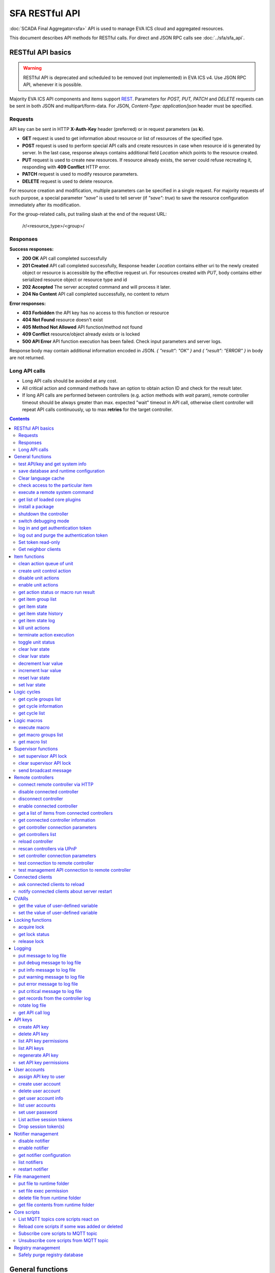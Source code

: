 SFA RESTful API
****************

:doc:`SCADA Final Aggregator<sfa>` API is used to manage EVA ICS cloud and aggregated resources.

This document describes API methods for RESTful calls. For direct and JSON RPC
calls see :doc:`../sfa/sfa_api`.

RESTful API basics
==================

.. warning::

    RESTful API is deprecated and scheduled to be removed (not implemented) in
    EVA ICS v4. Use JSON RPC API, whenever it is possible.

Majority EVA ICS API components and items support `REST
<https://en.wikipedia.org/wiki/Representational_state_transfer>`_. Parameters
for *POST, PUT, PATCH* and *DELETE* requests can be sent in both JSON and
multipart/form-data. For JSON, *Content-Type: application/json* header must be
specified.

Requests
--------

API key can be sent in HTTP **X-Auth-Key** header (preferred) or in request
parameters (as **k**).

* **GET** request is used to get information about resource or list of
  resources of the specified type.
* **POST** request is used to perform special API calls and create resources in
  case when resource id is generated by server. In the last case, response
  always contains additional field *Location* which points to the resource
  created.
* **PUT** request is used to create new resources. If resource already exists,
  the server could refuse recreating it, responding with **409 Conflict** HTTP
  error. 
* **PATCH** request is used to modify resource parameters.
* **DELETE** request is used to delete resource.
  
For resource creation and modification, multiple parameters can be specified in
a single request. For majority requests of such purpose, a special parameter
*"save"* is used to tell server (if *"save": true*) to save the resource
configuration immediately after its modification.

For the group-related calls, put trailing slash at the end of the request URL:

    /r/<resource_type>/<group>/

Responses
---------

**Success responses:**

* **200 OK** API call completed successfully
* **201 Created** API call completed successfully, Response header
  *Location* contains either uri to the newly created object or resource is
  accessible by the effective request uri. For resources created with *PUT*,
  body contains either serialized resource object or resource type and id
* **202 Accepted** The server accepted command and will process it later.
* **204 No Content** API call completed successfully, no content to return

**Error responses:**

* **403 Forbidden** the API key has no access to this function or resource
* **404 Not Found** resource doesn't exist
* **405 Method Not Allowed** API function/method not found
* **409 Conflict** resource/object already exists or is locked
* **500 API Error** API function execution has been failed. Check
  input parameters and server logs.

Response body may contain additional information encoded in JSON. *{
"result": "OK" }* and *{ "result": "ERROR" }* in body are not returned.

Long API calls
--------------

* Long API calls should be avoided at any cost.

* All critical action and command methods have an option to obtain action ID
  and check for the result later.

* If long API calls are performed between controllers (e.g. action methods with
  *wait* param), remote controller timeout should be always greater than max.
  expected "wait" timeout in API call, otherwise client controller will repeat
  API calls continuously, up to max **retries** for the target controller.

.. contents::

.. _eva3_sfapi_restful_cat_general:

General functions
=================



.. _eva3_sfapi_restful_test:

test API/key and get system info
--------------------------------

Test can be executed with any valid API key of the controller the function is called to.

The result section "controllers" contains connection status of remote controllers. The API key must have an access either to "uc" and "lm" groups ("remote_uc:uc" and "remote_lm:lm") or to particular controller oids.

..  http:example:: curl wget httpie python-requests
    :request: ../http-examples/sfapi/test.rest
    :response: ../http-examples/sfapi/test.resp-rest

Parameters:

* **API Key** any valid API key

Returns:

JSON dict with system info and current API key permissions (for masterkey only { "master": true } is returned)


.. _eva3_sfapi_restful_save:

save database and runtime configuration
---------------------------------------

All modified items, their status, and configuration will be written to the disk. If **exec_before_save** command is defined in the controller's configuration file, it's called before saving and **exec_after_save** after (e.g. to switch the partition to write mode and back to read-only).

..  http:example:: curl wget httpie python-requests
    :request: ../http-examples/sysapi/save.rest
    :response: ../http-examples/sysapi/save.resp-rest

Parameters:

* **API Key** API key with *sysfunc=yes* permissions


.. _eva3_sfapi_restful_clear_lang_cache:

Clear language cache
--------------------




.. _eva3_sfapi_restful_check_item_access:

check access to the particular item
-----------------------------------

Does not check is supervisor lock set, also does not check the item really exist

Parameters:

* **API Key** valid API key
* **i** item id or list of ids

Returns:

oid list with subobjects "r", "w" (true/false)


.. _eva3_sfapi_restful_cmd:

execute a remote system command
-------------------------------

Executes a :ref:`command script<eva3_cmd>` on the server where the controller is installed.

..  http:example:: curl wget httpie python-requests
    :request: ../http-examples/sysapi/cmd.rest
    :response: ../http-examples/sysapi/cmd.resp-rest

Parameters:

* **API Key** API key with *allow=cmd* permissions

Optionally:

* **a** string of command arguments, separated by spaces (passed to the script) or array (list)
* **w** wait (in seconds) before API call sends a response. This allows to try waiting until command finish
* **t** maximum time of command execution. If the command fails to finish within the specified time (in sec), it will be terminated
* **s** STDIN data


.. _eva3_sfapi_restful_list_plugins:

get list of loaded core plugins
-------------------------------



..  http:example:: curl wget httpie python-requests
    :request: ../http-examples/sysapi/list_plugins.rest
    :response: ../http-examples/sysapi/list_plugins.resp-rest

Parameters:

* **API Key** API key with *master* permissions

Returns:

list with plugin module information


.. _eva3_sfapi_restful_install_pkg:

install a package
-----------------



Parameters:

* **API Key** API key with *master* permissions
* **m** package content (base64-encoded tar/tgz)
* **o** package setup options
* **w** wait (in seconds) before API call sends a response. This allows to try waiting until the package is installed


.. _eva3_sfapi_restful_shutdown_core:

shutdown the controller
-----------------------

Controller process will be exited and then (should be) restarted by watchdog. This allows to restart controller remotely.

For MQTT API calls a small shutdown delay usually should be specified to let the core send the correct API response.

..  http:example:: curl wget httpie python-requests
    :request: ../http-examples/sysapi/shutdown_core.rest
    :response: ../http-examples/sysapi/shutdown_core.resp-rest

Returns:

current boot id. This allows client to check is the controller restarted later, by comparing returned boot id and new boot id (obtained with "test" command)


.. _eva3_sfapi_restful_set_debug:

switch debugging mode
---------------------

Enables and disables debugging mode while the controller is running. After the controller is restarted, this parameter is lost and controller switches back to the mode specified in the configuration file.

..  http:example:: curl wget httpie python-requests
    :request: ../http-examples/sysapi/set_debug.rest
    :response: ../http-examples/sysapi/set_debug.resp-rest

Parameters:

* **API Key** API key with *master* permissions
* **debug** true for enabling debug mode, false for disabling


.. _eva3_sfapi_restful_login:

log in and get authentication token
-----------------------------------

Obtains an authentication token which can be used in API calls instead of API key.

If both **k** and **u** args are absent, but API method is called with HTTP request, which contain HTTP header for basic authorization, the function will try to parse it and log in user with credentials provided.

If authentication token is specified, the function will check it and return token information if it is valid.

If both token and credentials (user or API key) are specified, the function will return the token to normal mode.

..  http:example:: curl wget httpie python-requests
    :request: ../http-examples/sfapi/login.rest
    :response: ../http-examples/sfapi/login.resp-rest

Parameters:

* **API Key** valid API key or
* **u** user login
* **p** user password
* **a** authentication token

Returns:

A dict, containing API key ID and authentication token


.. _eva3_sfapi_restful_logout:

log out and purge the authentication token
------------------------------------------



..  http:example:: curl wget httpie python-requests
    :request: ../http-examples/sfapi/logout.rest
    :response: ../http-examples/sfapi/logout.resp-rest

Parameters:

* **API Key** valid token


.. _eva3_sfapi_restful_set_token_readonly:

Set token read-only
-------------------

Applies read-only mode for token. In read-only mode, only read-only functions work, others return result_token_restricted(15).

The method works for token-authenticated API calls only.

To exit read-only mode, user must either re-login or, to keep the current token, call "login" API method with both token and user credentials.


.. _eva3_sfapi_restful_get_neighbor_clients:

Get neighbor clients
--------------------



Parameters:

* **API Key** valid API key
* **i** neightbor client id



.. _eva3_sfapi_restful_cat_item:

Item functions
==============



.. _eva3_sfapi_restful_q_clean:

clean action queue of unit
--------------------------

Cancels all queued actions, keeps the current action running.

..  http:example:: curl wget httpie python-requests
    :request: ../http-examples/sfapi/q_clean.rest
    :response: ../http-examples/sfapi/q_clean.resp-rest

Parameters:

* **API Key** valid API key


.. _eva3_sfapi_restful_action:

create unit control action
--------------------------

The call is considered successful when action is put into the action queue of selected unit.

..  http:example:: curl wget httpie python-requests
    :request: ../http-examples/sfapi/action.rest
    :response: ../http-examples/sfapi/action.resp-rest

Parameters:

* **API Key** valid API key

Optionally:

* **s** desired unit status
* **v** desired unit value
* **w** wait for the completion for the specified number of seconds
* **p** queue priority (default is 100, lower is better)
* **q** global queue timeout, if expires, action is marked as "dead"

Returns:

Serialized action object. If action is marked as dead, an error is returned (exception raised)


.. _eva3_sfapi_restful_disable_actions:

disable unit actions
--------------------

Disables unit to run and queue new actions.

..  http:example:: curl wget httpie python-requests
    :request: ../http-examples/sfapi/disable_actions.rest
    :response: ../http-examples/sfapi/disable_actions.resp-rest

Parameters:

* **API Key** valid API key


.. _eva3_sfapi_restful_enable_actions:

enable unit actions
-------------------

Enables unit to run and queue new actions.

..  http:example:: curl wget httpie python-requests
    :request: ../http-examples/sfapi/enable_actions.rest
    :response: ../http-examples/sfapi/enable_actions.resp-rest

Parameters:

* **API Key** valid API key


.. _eva3_sfapi_restful_result:

get action status or macro run result
-------------------------------------

Checks the result of the action by its UUID or returns the actions for the specified unit or execution result of the specified macro.

..  http:example:: curl wget httpie python-requests
    :request: ../http-examples/sfapi/result.rest
    :response: ../http-examples/sfapi/result.resp-rest

Parameters:

* **API Key** valid API key

Optionally:

* **g** filter by unit group
* **s** filter by action status: Q for queued, R for running, F for finished, D for dead

Returns:

list or single serialized action object


.. _eva3_sfapi_restful_groups:

get item group list
-------------------

Get the list of item groups. Useful e.g. for custom interfaces.

..  http:example:: curl wget httpie python-requests
    :request: ../http-examples/sfapi/groups.rest
    :response: ../http-examples/sfapi/groups.resp-rest

Parameters:

* **API Key** valid API key


.. _eva3_sfapi_restful_state:

get item state
--------------

State of the item or all items of the specified type can be obtained using state command.

..  http:example:: curl wget httpie python-requests
    :request: ../http-examples/sfapi/state.rest
    :response: ../http-examples/sfapi/state.resp-rest

Parameters:

* **API Key** valid API key

Optionally:



.. _eva3_sfapi_restful_state_history:

get item state history
----------------------

State history of one :doc:`item<../items>` or several items of the specified type can be obtained using **state_history** command.

If master key is used, the method attempts to get stored state for an item even if it doesn't present currently in system.

The method can return state log for disconnected items as well.

..  http:example:: curl wget httpie python-requests
    :request: ../http-examples/sfapi/state_history.rest
    :response: ../http-examples/sfapi/state_history.resp-rest

Parameters:

* **API Key** valid API key
* **a** history notifier id (default: db_1)

Optionally:

* **s** start time (timestamp or ISO or e.g. 1D for -1 day)
* **e** end time (timestamp or ISO or e.g. 1D for -1 day)
* **l** records limit (doesn't work with "w")
* **x** state prop ("status" or "value")
* **t** time format ("iso" or "raw" for unix timestamp, default is "raw")
* **z** Time zone (pytz, e.g. UTC or Europe/Prague)
* **w** fill frame with the interval (e.g. "1T" - 1 min, "2H" - 2 hours etc.), start time is required, set to 1D if not specified
* **g** output format ("list", "dict" or "chart", default is "list")
* **c** options for chart (dict or comma separated)
* **o** extra options for notifier data request

Returns:

history data in specified format or chart image.

For chart, JSON RPC gets reply with "content_type" and "data" fields, where content is image content type. If PNG image format is selected, data is base64-encoded.

Options for chart (all are optional):

* type: chart type (line or bar, default is line)

* tf: chart time format

* out: output format (svg, png, default is svg),

* style: chart style (without "Style" suffix, e.g. Dark)

* other options: http://pygal.org/en/stable/documentation/configuration/chart.html#options (use range_min, range_max for range, other are passed as-is)

If option "w" (fill) is used, number of digits after comma may be specified. E.g. 5T:3 will output values with 3 digits after comma.

Additionally, SI prefix may be specified to convert value to kilos, megas etc, e.g. 5T:k:3 - divide value by 1000 and output 3 digits after comma. Valid prefixes are: k, M, G, T, P, E, Z, Y.

If binary prefix is required, it should be followed by "b", e.g. 5T:Mb:3 - divide value by 2^20 and output 3 digits after comma.


.. _eva3_sfapi_restful_state_log:

get item state log
------------------

State log of a single :doc:`item<../items>` or group of the specified type can be obtained using **state_log** command.

note: only SQL notifiers are supported

Difference from state_history method:

* state_log doesn't optimize data to be displayed on charts * the data is returned from a database as-is * a single item OID or OID mask (e.g. sensor:env/#) can be specified

note: the method supports MQTT-style masks but only masks with wildcard-ending, like "type:group/subgroup/#" are supported.

The method can return state log for disconnected items as well.

For wildcard fetching, API key should have an access to the whole chosen group.

note: record limit means the limit for records, fetched from the database, but repeating state records are automatically grouped and the actual number of returned records can be lower than requested.

..  http:example:: curl wget httpie python-requests
    :request: ../http-examples/sfapi/state_log.rest
    :response: ../http-examples/sfapi/state_log.resp-rest

Parameters:

* **API Key** valid API key
* **a** history notifier id (default: db_1)

Optionally:

* **s** start time (timestamp or ISO or e.g. 1D for -1 day)
* **e** end time (timestamp or ISO or e.g. 1D for -1 day)
* **l** records limit (doesn't work with "w")
* **t** time format ("iso" or "raw" for unix timestamp, default is "raw")
* **z** Time zone (pytz, e.g. UTC or Europe/Prague)
* **o** extra options for notifier data request

Returns:

state log records (list)


.. _eva3_sfapi_restful_kill:

kill unit actions
-----------------

Apart from canceling all queued commands, this function also terminates the current running action.

..  http:example:: curl wget httpie python-requests
    :request: ../http-examples/sfapi/kill.rest
    :response: ../http-examples/sfapi/kill.resp-rest

Parameters:

* **API Key** valid API key

Returns:

If the current action of the unit cannot be terminated by configuration, the notice "pt" = "denied" will be returned additionally (even if there's no action running)


.. _eva3_sfapi_restful_terminate:

terminate action execution
--------------------------

Terminates or cancel the action if it is still queued

..  http:example:: curl wget httpie python-requests
    :request: ../http-examples/sfapi/terminate.rest
    :response: ../http-examples/sfapi/terminate.resp-rest

Parameters:

* **API Key** valid API key

Returns:

An error result will be returned eitner if action is terminated (Resource not found) or if termination process is failed or denied by unit configuration (Function failed)


.. _eva3_sfapi_restful_action_toggle:

toggle unit status
------------------

Create unit control action to toggle its status (1->0, 0->1)

..  http:example:: curl wget httpie python-requests
    :request: ../http-examples/sfapi/action_toggle.rest
    :response: ../http-examples/sfapi/action_toggle.resp-rest

Parameters:

* **API Key** valid API key

Optionally:

* **w** wait for the completion for the specified number of seconds
* **p** queue priority (default is 100, lower is better)
* **q** global queue timeout, if expires, action is marked as "dead"

Returns:

Serialized action object. If action is marked as dead, an error is returned (exception raised)


.. _eva3_sfapi_restful_clear:

clear lvar state
----------------

set status (if **expires** lvar param > 0) or value (if **expires** isn't set) of a :ref:`logic variable<eva3_lvar>` to *0*. Useful when lvar is used as a timer to stop it, or as a flag to set it *False*.

..  http:example:: curl wget httpie python-requests
    :request: ../http-examples/sfapi/clear.rest
    :response: ../http-examples/sfapi/clear.resp-rest

Parameters:

* **API Key** valid API key


.. _eva3_sfapi_restful_toggle:

clear lvar state
----------------

set status (if **expires** lvar param > 0) or value (if **expires** isn't set) of a :ref:`logic variable<eva3_lvar>` to *0*. Useful when lvar is used as a timer to stop it, or as a flag to set it *False*.

..  http:example:: curl wget httpie python-requests
    :request: ../http-examples/sfapi/toggle.rest
    :response: ../http-examples/sfapi/toggle.resp-rest

Parameters:

* **API Key** valid API key


.. _eva3_sfapi_restful_decrement:

decrement lvar value
--------------------

Decrement value of a :ref:`logic variable<eva3_lvar>`. Initial value should be number

..  http:example:: curl wget httpie python-requests
    :request: ../http-examples/sfapi/decrement.rest
    :response: ../http-examples/sfapi/decrement.resp-rest

Parameters:

* **API Key** valid API key


.. _eva3_sfapi_restful_increment:

increment lvar value
--------------------

Increment value of a :ref:`logic variable<eva3_lvar>`. Initial value should be number

..  http:example:: curl wget httpie python-requests
    :request: ../http-examples/sfapi/increment.rest
    :response: ../http-examples/sfapi/increment.resp-rest

Parameters:

* **API Key** valid API key


.. _eva3_sfapi_restful_reset:

reset lvar state
----------------

Set status and value of a :ref:`logic variable<eva3_lvar>` to *1*. Useful when lvar is being used as a timer to reset it, or as a flag to set it *True*.

..  http:example:: curl wget httpie python-requests
    :request: ../http-examples/sfapi/reset.rest
    :response: ../http-examples/sfapi/reset.resp-rest

Parameters:

* **API Key** valid API key


.. _eva3_sfapi_restful_set:

set lvar state
--------------

Set status and value of a :ref:`logic variable<eva3_lvar>`.

..  http:example:: curl wget httpie python-requests
    :request: ../http-examples/sfapi/set.rest
    :response: ../http-examples/sfapi/set.resp-rest

Parameters:

* **API Key** valid API key

Optionally:

* **s** lvar status
* **v** lvar value



.. _eva3_sfapi_restful_cat_cycle:

Logic cycles
============



.. _eva3_sfapi_restful_groups_cycle:

get cycle groups list
---------------------

Get the list of cycles. Useful e.g. for custom interfaces.

..  http:example:: curl wget httpie python-requests
    :request: ../http-examples/sfapi/groups_cycle.rest
    :response: ../http-examples/sfapi/groups_cycle.resp-rest

Parameters:

* **API Key** valid API key


.. _eva3_sfapi_restful_get_cycle:

get cycle information
---------------------



..  http:example:: curl wget httpie python-requests
    :request: ../http-examples/sfapi/get_cycle.rest
    :response: ../http-examples/sfapi/get_cycle.resp-rest

Parameters:

* **API Key** valid API key

Returns:

field "value" contains real average cycle interval


.. _eva3_sfapi_restful_list_cycles:

get cycle list
--------------

Get the list of all available :doc:`cycles<../lm/cycles>`.

..  http:example:: curl wget httpie python-requests
    :request: ../http-examples/sfapi/list_cycles.rest
    :response: ../http-examples/sfapi/list_cycles.resp-rest

Parameters:

* **API Key** valid API key

Optionally:

* **i** filter by controller



.. _eva3_sfapi_restful_cat_macro:

Logic macros
============



.. _eva3_sfapi_restful_run:

execute macro
-------------

Execute a :doc:`macro<../lm/macros>` with the specified arguments.

..  http:example:: curl wget httpie python-requests
    :request: ../http-examples/sfapi/run.rest
    :response: ../http-examples/sfapi/run.resp-rest

Parameters:

* **API Key** valid API key

Optionally:

* **a** macro arguments, array or space separated
* **kw** macro keyword arguments, name=value, comma separated or dict
* **w** wait for the completion for the specified number of seconds
* **p** queue priority (default is 100, lower is better)
* **q** global queue timeout, if expires, action is marked as "dead"


.. _eva3_sfapi_restful_groups_macro:

get macro groups list
---------------------

Get the list of macros. Useful e.g. for custom interfaces.

..  http:example:: curl wget httpie python-requests
    :request: ../http-examples/sfapi/groups_macro.rest
    :response: ../http-examples/sfapi/groups_macro.resp-rest

Parameters:

* **API Key** valid API key


.. _eva3_sfapi_restful_list_macros:

get macro list
--------------

Get the list of all available :doc:`macros<../lm/macros>`.

..  http:example:: curl wget httpie python-requests
    :request: ../http-examples/sfapi/list_macros.rest
    :response: ../http-examples/sfapi/list_macros.resp-rest

Parameters:

* **API Key** valid API key

Optionally:

* **i** filter by controller



.. _eva3_sfapi_restful_cat_supervisor:

Supervisor functions
====================



.. _eva3_sfapi_restful_supervisor_lock:

set supervisor API lock
-----------------------

When supervisor lock is set, SFA API functions become read-only for all users, except users in the lock scope.

..  http:example:: curl wget httpie python-requests
    :request: ../http-examples/sfapi/supervisor_lock.rest
    :response: ../http-examples/sfapi/supervisor_lock.resp-rest

Parameters:

* **API Key** API key with *allow=supervisor* permissions

Notes:

supervisor_lock should be a dictionary. If the dictionary is empty, default lock is set.

* attribute "l" = "<k|u>" sets lock scope (key / user)

* attribute "c" = "<k|u>" set unlock/override scope

attribute "o" overrides lock owner (master key is required) with sub-attributes:

* "u" = user

* "utp" = user type (null for local, "msad" for Active Directory etc.)

* "key_id" = API key ID


.. _eva3_sfapi_restful_supervisor_unlock:

clear supervisor API lock
-------------------------

API key should have permission to clear existing supervisor lock

Parameters:

* **API Key** API key with *allow=supervisor* permissions

Returns:

Successful result is returned if lock is either cleared or not set


.. _eva3_sfapi_restful_supervisor_message:

send broadcast message
----------------------



..  http:example:: curl wget httpie python-requests
    :request: ../http-examples/sfapi/supervisor_message.rest
    :response: ../http-examples/sfapi/supervisor_message.resp-rest

Parameters:

* **API Key** API key with *allow=supervisor* permissions
* **m** message text

Notes:

If master key is used, sender can be overriden with "sender" argument, which should be a dictionary and contain:

* u = message sender user

* key_id = message sender API key ID



.. _eva3_sfapi_restful_cat_remotes:

Remote controllers
==================



.. _eva3_sfapi_restful_append_controller:

connect remote controller via HTTP
----------------------------------

Connects remote :ref:`controller<eva3_sfa_remote_c>` to the local.

..  http:example:: curl wget httpie python-requests
    :request: ../http-examples/sfapi/append_controller.rest
    :response: ../http-examples/sfapi/append_controller.resp-rest

Parameters:

* **API Key** API key with *master* permissions
* **u** Controller API uri (*proto://host:port*, port not required if default)
* **a** remote controller API key (\$key to use local key)

Optionally:

* **m** ref:`MQTT notifier<mqtt_>` to exchange item states in real time (default: *eva_1*)
* **s** verify remote SSL certificate or pass invalid
* **t** timeout (seconds) for the remote controller API calls
* **g** controller type ("uc" or "lm"), autodetected if none
* **save** save connected controller configuration on the disk immediately after creation


.. _eva3_sfapi_restful_disable_controller:

disable connected controller
----------------------------



..  http:example:: curl wget httpie python-requests
    :request: ../http-examples/sfapi/disable_controller.rest
    :response: ../http-examples/sfapi/disable_controller.resp-rest

Parameters:

* **API Key** API key with *master* permissions

Optionally:

* **save** save configuration after successful call


.. _eva3_sfapi_restful_remove_controller:

disconnect controller
---------------------



..  http:example:: curl wget httpie python-requests
    :request: ../http-examples/sfapi/remove_controller.rest
    :response: ../http-examples/sfapi/remove_controller.resp-rest

Parameters:

* **API Key** API key with *master* permissions


.. _eva3_sfapi_restful_enable_controller:

enable connected controller
---------------------------



..  http:example:: curl wget httpie python-requests
    :request: ../http-examples/sfapi/enable_controller.rest
    :response: ../http-examples/sfapi/enable_controller.resp-rest

Parameters:

* **API Key** API key with *master* permissions

Optionally:

* **save** save configuration after successful call


.. _eva3_sfapi_restful_list_remote:

get a list of items from connected controllers
----------------------------------------------

Get a list of the items loaded from the connected controllers. Useful to debug the controller connections.

..  http:example:: curl wget httpie python-requests
    :request: ../http-examples/sfapi/list_remote.rest
    :response: ../http-examples/sfapi/list_remote.resp-rest

Parameters:

* **API Key** API key with *master* permissions

Optionally:

* **g** filter by item group
* **p** filter by item type


.. _eva3_sfapi_restful_get_controller:

get connected controller information
------------------------------------



..  http:example:: curl wget httpie python-requests
    :request: ../http-examples/sfapi/get_controller.rest
    :response: ../http-examples/sfapi/get_controller.resp-rest

Parameters:

* **API Key** API key with *master* permissions


.. _eva3_sfapi_restful_list_controller_props:

get controller connection parameters
------------------------------------



..  http:example:: curl wget httpie python-requests
    :request: ../http-examples/sfapi/list_controller_props.rest
    :response: ../http-examples/sfapi/list_controller_props.resp-rest

Parameters:

* **API Key** API key with *master* permissions


.. _eva3_sfapi_restful_list_controllers:

get controllers list
--------------------

Get the list of all connected :ref:`controllers<eva3_sfa_remote_c>`.

..  http:example:: curl wget httpie python-requests
    :request: ../http-examples/sfapi/list_controllers.rest
    :response: ../http-examples/sfapi/list_controllers.resp-rest

Parameters:

* **API Key** API key with *master* permissions


.. _eva3_sfapi_restful_reload_controller:

reload controller
-----------------

Reloads items from connected controller. If controller ID "ALL" is specified, all connected controllers are reloaded.

..  http:example:: curl wget httpie python-requests
    :request: ../http-examples/sfapi/reload_controller.rest
    :response: ../http-examples/sfapi/reload_controller.resp-rest

Parameters:

* **API Key** API key with *master* permissions


.. _eva3_sfapi_restful_upnp_rescan_controllers:

rescan controllers via UPnP
---------------------------



..  http:example:: curl wget httpie python-requests
    :request: ../http-examples/sfapi/upnp_rescan_controllers.rest
    :response: ../http-examples/sfapi/upnp_rescan_controllers.resp-rest

Parameters:

* **API Key** API key with *master* permissions


.. _eva3_sfapi_restful_set_controller_prop:

set controller connection parameters
------------------------------------



..  http:example:: curl wget httpie python-requests
    :request: ../http-examples/sfapi/set_controller_prop.rest
    :response: ../http-examples/sfapi/set_controller_prop.resp-rest

Parameters:

* **API Key** API key with *master* permissions

Optionally:

* **save** save configuration after successful call


.. _eva3_sfapi_restful_test_controller:

test connection to remote controller
------------------------------------



..  http:example:: curl wget httpie python-requests
    :request: ../http-examples/sfapi/test_controller.rest
    :response: ../http-examples/sfapi/test_controller.resp-rest

Parameters:

* **API Key** API key with *master* permissions


.. _eva3_sfapi_restful_matest_controller:

test management API connection to remote controller
---------------------------------------------------



..  http:example:: curl wget httpie python-requests
    :request: ../http-examples/sfapi/matest_controller.rest
    :response: ../http-examples/sfapi/matest_controller.resp-rest

Parameters:

* **API Key** API key with *master* permissions



.. _eva3_sfapi_restful_cat_clients:

Connected clients
=================



.. _eva3_sfapi_restful_reload_clients:

ask connected clients to reload
-------------------------------

Sends **reload** event to all connected clients asking them to reload the interface.

All the connected clients receive the event with *subject="reload"* and *data="asap"*. If the clients use :doc:`/eva-js-framework/index`, they can catch *server.reload* event.

..  http:example:: curl wget httpie python-requests
    :request: ../http-examples/sfapi/reload_clients.rest
    :response: ../http-examples/sfapi/reload_clients.resp-rest

Parameters:

* **API Key** API key with *master* permissions


.. _eva3_sfapi_restful_notify_restart:

notify connected clients about server restart
---------------------------------------------

Sends a **server restart** event to all connected clients asking them to prepare for server restart.

All the connected clients receive the event with *subject="server"* and *data="restart"*. If the clients use :doc:`/eva-js-framework/index`, they can catch *server.restart* event.

Server restart notification is sent automatically to all connected clients when the server is restarting. This API function allows to send server restart notification without actual server restart, which may be useful e.g. for testing, handling frontend restart etc.

..  http:example:: curl wget httpie python-requests
    :request: ../http-examples/sfapi/notify_restart.rest
    :response: ../http-examples/sfapi/notify_restart.resp-rest

Parameters:

* **API Key** API key with *master* permissions



.. _eva3_sfapi_restful_cat_cvar:

CVARs
=====



.. _eva3_sfapi_restful_get_cvar:

get the value of user-defined variable
--------------------------------------

.. note::

    Even if different EVA controllers are working on the same     server, they have different sets of variables To set the variables     for each subsystem, use SYS API on the respective address/port.

..  http:example:: curl wget httpie python-requests
    :request: ../http-examples/sysapi/get_cvar.rest
    :response: ../http-examples/sysapi/get_cvar.resp-rest

Parameters:

* **API Key** API key with *master* permissions

Optionally:


Returns:

Dict containing variable and its value. If no varible name was specified, all cvars are returned.


.. _eva3_sfapi_restful_set_cvar:

set the value of user-defined variable
--------------------------------------



..  http:example:: curl wget httpie python-requests
    :request: ../http-examples/sysapi/set_cvar.rest
    :response: ../http-examples/sysapi/set_cvar.resp-rest

Parameters:

* **API Key** API key with *master* permissions

Optionally:

* **v** variable value (if not specified, variable is deleted)



.. _eva3_sfapi_restful_cat_lock:

Locking functions
=================



.. _eva3_sfapi_restful_lock:

acquire lock
------------

Locks can be used similarly to file locking by the specific process. The difference is that SYS API tokens can be:

* centralized for several systems (any EVA server can act as lock     server)

* removed from outside

* automatically unlocked after the expiration time, if the initiator     failed or forgot to release the lock

used to restrict parallel process starting or access to system files/resources. LM PLC can share locks with extrnal scripts.

.. note::

    Even if different EVA controllers are working on the same server,     their lock tokens are stored in different bases. To work with the     token of each subsystem, use SYS API on the respective     address/port.

..  http:example:: curl wget httpie python-requests
    :request: ../http-examples/sysapi/lock.rest
    :response: ../http-examples/sysapi/lock.resp-rest

Parameters:

* **API Key** API key with *allow=lock* permissions

Optionally:

* **t** maximum time (seconds) to acquire lock
* **e** time after which lock is automatically released (if absent, lock may be released only via unlock function)


.. _eva3_sfapi_restful_get_lock:

get lock status
---------------



..  http:example:: curl wget httpie python-requests
    :request: ../http-examples/sysapi/get_lock.rest
    :response: ../http-examples/sysapi/get_lock.resp-rest

Parameters:

* **API Key** API key with *allow=lock* permissions


.. _eva3_sfapi_restful_unlock:

release lock
------------

Releases the previously acquired lock.

..  http:example:: curl wget httpie python-requests
    :request: ../http-examples/sysapi/unlock.rest
    :response: ../http-examples/sysapi/unlock.resp-rest

Parameters:

* **API Key** API key with *allow=lock* permissions



.. _eva3_sfapi_restful_cat_logs:

Logging
=======



.. _eva3_sfapi_restful_log:

put message to log file
-----------------------

An external application can put a message in the logs on behalf of the controller.

..  http:example:: curl wget httpie python-requests
    :request: ../http-examples/sysapi/log.rest
    :response: ../http-examples/sysapi/log.resp-rest

Parameters:

* **API Key** API key with *sysfunc=yes* permissions
* **l** log level
* **m** message text


.. _eva3_sfapi_restful_log_debug:

put debug message to log file
-----------------------------

An external application can put a message in the logs on behalf of the controller.

Parameters:

* **API Key** API key with *sysfunc=yes* permissions
* **m** message text


.. _eva3_sfapi_restful_log_info:

put info message to log file
----------------------------

An external application can put a message in the logs on behalf of the controller.

Parameters:

* **API Key** API key with *sysfunc=yes* permissions
* **m** message text


.. _eva3_sfapi_restful_log_warning:

put warning message to log file
-------------------------------

An external application can put a message in the logs on behalf of the controller.

Parameters:

* **API Key** API key with *sysfunc=yes* permissions
* **m** message text


.. _eva3_sfapi_restful_log_error:

put error message to log file
-----------------------------

An external application can put a message in the logs on behalf of the controller.

Parameters:

* **API Key** API key with *sysfunc=yes* permissions
* **m** message text


.. _eva3_sfapi_restful_log_critical:

put critical message to log file
--------------------------------

An external application can put a message in the logs on behalf of the controller.

Parameters:

* **API Key** API key with *sysfunc=yes* permissions
* **m** message text


.. _eva3_sfapi_restful_log_get:

get records from the controller log
-----------------------------------

Log records are stored in the controllers’ memory until restart or the time (keep_logmem) specified in controller configuration passes.

..  http:example:: curl wget httpie python-requests
    :request: ../http-examples/sysapi/log_get.rest
    :response: ../http-examples/sysapi/log_get.resp-rest

Parameters:

* **API Key** API key with *sysfunc=yes* permissions

Optionally:

* **t** get log records not older than t seconds
* **n** the maximum number of log records you want to obtain
* **x** regex pattern filter


.. _eva3_sfapi_restful_log_rotate:

rotate log file
---------------

Deprecated, not required since 3.3.0

..  http:example:: curl wget httpie python-requests
    :request: ../http-examples/sysapi/log_rotate.rest
    :response: ../http-examples/sysapi/log_rotate.resp-rest

Parameters:

* **API Key** API key with *sysfunc=yes* permissions


.. _eva3_sfapi_restful_api_log_get:

get API call log
----------------

* API call with master permission returns all records requested

* API call with other API key returns records for the specified key   only

* API call with an authentication token returns records for the   current authorized user

..  http:example:: curl wget httpie python-requests
    :request: ../http-examples/sysapi/api_log_get.rest
    :response: ../http-examples/sysapi/api_log_get.resp-rest

Parameters:

* **API Key** any valid API key

Optionally:

* **s** start time (timestamp or ISO or e.g. 1D for -1 day)
* **e** end time (timestamp or ISO or e.g. 1D for -1 day)
* **n** records limit
* **t** time format ("iso" or "raw" for unix timestamp, default is "raw")
* **f** record filter (requires API key with master permission)

Returns:

List of API calls

Note: API call params are returned as string and can be invalid JSON data as they're always truncated to 512 symbols in log database

Record filter should be specified either as string (k1=val1,k2=val2) or as a dict. Valid fields are:

* gw: filter by API gateway

* ip: filter by caller IP

* auth: filter by authentication type

* u: filter by user

* utp: filter by user type

* ki: filter by API key ID

* func: filter by API function

* params: filter by API call params (matches if field contains value)

* status: filter by API call status



.. _eva3_sfapi_restful_cat_keys:

API keys
========



.. _eva3_sfapi_restful_create_key:

create API key
--------------

API keys are defined statically in EVA registry config/<controller>/apikeys tree or can be created with API and stored in the user database.

Keys with the master permission can not be created.

..  http:example:: curl wget httpie python-requests
    :request: ../http-examples/sysapi/create_key.rest
    :response: ../http-examples/sysapi/create_key.resp-rest

Parameters:

* **API Key** API key with *master* permissions
* **save** save configuration immediately

Returns:

JSON with serialized key object


.. _eva3_sfapi_restful_destroy_key:

delete API key
--------------



..  http:example:: curl wget httpie python-requests
    :request: ../http-examples/sysapi/destroy_key.rest
    :response: ../http-examples/sysapi/destroy_key.resp-rest

Parameters:

* **API Key** API key with *master* permissions


.. _eva3_sfapi_restful_list_key_props:

list API key permissions
------------------------

Lists API key permissons (including a key itself)

.. note::

    API keys defined in EVA registry can not be managed with API.

..  http:example:: curl wget httpie python-requests
    :request: ../http-examples/sysapi/list_key_props.rest
    :response: ../http-examples/sysapi/list_key_props.resp-rest

Parameters:

* **API Key** API key with *master* permissions
* **save** save configuration immediately


.. _eva3_sfapi_restful_list_keys:

list API keys
-------------



..  http:example:: curl wget httpie python-requests
    :request: ../http-examples/sysapi/list_keys.rest
    :response: ../http-examples/sysapi/list_keys.resp-rest

Parameters:

* **API Key** API key with *master* permissions


.. _eva3_sfapi_restful_regenerate_key:

regenerate API key
------------------



..  http:example:: curl wget httpie python-requests
    :request: ../http-examples/sysapi/regenerate_key.rest
    :response: ../http-examples/sysapi/regenerate_key.resp-rest

Parameters:

* **API Key** API key with *master* permissions

Returns:

JSON dict with new key value in "key" field


.. _eva3_sfapi_restful_set_key_prop:

set API key permissions
-----------------------



..  http:example:: curl wget httpie python-requests
    :request: ../http-examples/sysapi/set_key_prop.rest
    :response: ../http-examples/sysapi/set_key_prop.resp-rest

Parameters:

* **API Key** API key with *master* permissions
* **p** property
* **v** value (if none, permission will be revoked)
* **save** save configuration immediately



.. _eva3_sfapi_restful_cat_users:

User accounts
=============



.. _eva3_sfapi_restful_set_user_key:

assign API key to user
----------------------



..  http:example:: curl wget httpie python-requests
    :request: ../http-examples/sysapi/set_user_key.rest
    :response: ../http-examples/sysapi/set_user_key.resp-rest

Parameters:

* **API Key** API key with *master* permissions
* **a** API key to assign (key id, not a key itself) or multiple keys, comma separated


.. _eva3_sfapi_restful_create_user:

create user account
-------------------

.. note::

    All changes to user accounts are instant, if the system works in     read/only mode, set it to read/write before performing user     management.

..  http:example:: curl wget httpie python-requests
    :request: ../http-examples/sysapi/create_user.rest
    :response: ../http-examples/sysapi/create_user.resp-rest

Parameters:

* **API Key** API key with *master* permissions
* **p** user password
* **a** API key to assign (key id, not a key itself)


.. _eva3_sfapi_restful_destroy_user:

delete user account
-------------------



..  http:example:: curl wget httpie python-requests
    :request: ../http-examples/sysapi/destroy_user.rest
    :response: ../http-examples/sysapi/destroy_user.resp-rest

Parameters:

* **API Key** API key with *master* permissions


.. _eva3_sfapi_restful_get_user:

get user account info
---------------------



..  http:example:: curl wget httpie python-requests
    :request: ../http-examples/sysapi/get_user.rest
    :response: ../http-examples/sysapi/get_user.resp-rest

Parameters:

* **API Key** API key with *master* permissions


.. _eva3_sfapi_restful_list_users:

list user accounts
------------------



..  http:example:: curl wget httpie python-requests
    :request: ../http-examples/sysapi/list_users.rest
    :response: ../http-examples/sysapi/list_users.resp-rest

Parameters:

* **API Key** API key with *master* permissions


.. _eva3_sfapi_restful_set_user_password:

set user password
-----------------

Either master key and user login must be specified or a user must be logged in and a session token used

..  http:example:: curl wget httpie python-requests
    :request: ../http-examples/sysapi/set_user_password.rest
    :response: ../http-examples/sysapi/set_user_password.resp-rest

Parameters:

* **API Key** master key or token
* **p** new password


.. _eva3_sfapi_restful_list_tokens:

List active session tokens
--------------------------



Parameters:

* **API Key** API key with *master* permissions


.. _eva3_sfapi_restful_drop_tokens:

Drop session token(s)
---------------------



Parameters:

* **API Key** API key with *master* permissions
* **a** session token or
* **u** user name or
* **i** API key id



.. _eva3_sfapi_restful_cat_notifiers:

Notifier management
===================



.. _eva3_sfapi_restful_disable_notifier:

disable notifier
----------------

.. note::

    The notifier is disabled until controller restart. To disable     notifier permanently, use notifier management CLI.

..  http:example:: curl wget httpie python-requests
    :request: ../http-examples/sysapi/disable_notifier.rest
    :response: ../http-examples/sysapi/disable_notifier.resp-rest

Parameters:

* **API Key** API key with *master* permissions


.. _eva3_sfapi_restful_enable_notifier:

enable notifier
---------------

.. note::

    The notifier is enabled until controller restart. To enable     notifier permanently, use notifier management CLI.

..  http:example:: curl wget httpie python-requests
    :request: ../http-examples/sysapi/enable_notifier.rest
    :response: ../http-examples/sysapi/enable_notifier.resp-rest

Parameters:

* **API Key** API key with *master* permissions


.. _eva3_sfapi_restful_get_notifier:

get notifier configuration
--------------------------



..  http:example:: curl wget httpie python-requests
    :request: ../http-examples/sysapi/get_notifier.rest
    :response: ../http-examples/sysapi/get_notifier.resp-rest

Parameters:

* **API Key** API key with *master* permissions


.. _eva3_sfapi_restful_list_notifiers:

list notifiers
--------------



..  http:example:: curl wget httpie python-requests
    :request: ../http-examples/sysapi/list_notifiers.rest
    :response: ../http-examples/sysapi/list_notifiers.resp-rest

Parameters:

* **API Key** API key with *master* permissions


.. _eva3_sfapi_restful_restart_notifier:

restart notifier
----------------



Parameters:

* **API Key** API key with *master* permissions



.. _eva3_sfapi_restful_cat_files:

File management
===============



.. _eva3_sfapi_restful_file_put:

put file to runtime folder
--------------------------

Puts a new file into runtime folder. If the file with such name exists, it will be overwritten. As all files in runtime are text, binary data can not be put.

..  http:example:: curl wget httpie python-requests
    :request: ../http-examples/sysapi/file_put.rest
    :response: ../http-examples/sysapi/file_put.resp-rest

Parameters:

* **API Key** API key with *master* permissions
* **m** file content (plain text or base64-encoded)
* **b** if True - put binary file (decode base64)


.. _eva3_sfapi_restful_file_set_exec:

set file exec permission
------------------------



..  http:example:: curl wget httpie python-requests
    :request: ../http-examples/sysapi/file_set_exec.rest
    :response: ../http-examples/sysapi/file_set_exec.resp-rest

Parameters:

* **API Key** API key with *master* permissions
* **e** *false* for 0x644, *true* for 0x755 (executable)


.. _eva3_sfapi_restful_file_unlink:

delete file from runtime folder
-------------------------------



..  http:example:: curl wget httpie python-requests
    :request: ../http-examples/sysapi/file_unlink.rest
    :response: ../http-examples/sysapi/file_unlink.resp-rest

Parameters:

* **API Key** API key with *master* permissions


.. _eva3_sfapi_restful_file_get:

get file contents from runtime folder
-------------------------------------



..  http:example:: curl wget httpie python-requests
    :request: ../http-examples/sysapi/file_get.rest
    :response: ../http-examples/sysapi/file_get.resp-rest

Parameters:

* **API Key** API key with *master* permissions
* **b** if True - force getting binary file (base64-encode content)



.. _eva3_sfapi_restful_cat_corescript:

Core scripts
============



.. _eva3_sfapi_restful_list_corescript_mqtt_topics:

List MQTT topics core scripts react on
--------------------------------------



..  http:example:: curl wget httpie python-requests
    :request: ../http-examples/sysapi/list_corescript_mqtt_topics.rest
    :response: ../http-examples/sysapi/list_corescript_mqtt_topics.resp-rest

Parameters:

* **API Key** API key with *master* permissions


.. _eva3_sfapi_restful_reload_corescripts:

Reload core scripts if some was added or deleted
------------------------------------------------



..  http:example:: curl wget httpie python-requests
    :request: ../http-examples/sysapi/reload_corescripts.rest
    :response: ../http-examples/sysapi/reload_corescripts.resp-rest

Parameters:

* **API Key** API key with *master* permissions


.. _eva3_sfapi_restful_subscribe_corescripts_mqtt:

Subscribe core scripts to MQTT topic
------------------------------------

The method subscribes core scripts to topic of default MQTT notifier (eva_1). To specify another notifier, set topic as <notifer_id>:<topic>

..  http:example:: curl wget httpie python-requests
    :request: ../http-examples/sysapi/subscribe_corescripts_mqtt.rest
    :response: ../http-examples/sysapi/subscribe_corescripts_mqtt.resp-rest

Parameters:

* **API Key** API key with *master* permissions
* **t** MQTT topic ("+" and "#" masks are supported)
* **q** MQTT topic QoS
* **save** save core script config after modification


.. _eva3_sfapi_restful_unsubscribe_corescripts_mqtt:

Unsubscribe core scripts from MQTT topic
----------------------------------------



..  http:example:: curl wget httpie python-requests
    :request: ../http-examples/sysapi/unsubscribe_corescripts_mqtt.rest
    :response: ../http-examples/sysapi/unsubscribe_corescripts_mqtt.resp-rest

Parameters:

* **API Key** API key with *master* permissions
* **t** MQTT topic ("+" and "#" masks are allowed)
* **save** save core script config after modification



.. _eva3_sfapi_restful_cat_registry:

Registry management
===================



.. _eva3_sfapi_restful_registry_safe_purge:

Safely purge registry database
------------------------------

Clears registry trash and invalid files. Keeps broken keys

Parameters:

* **API Key** API key with *sysfunc=yes* permissions


